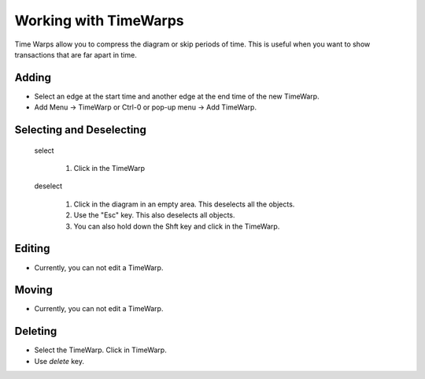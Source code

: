 Working with TimeWarps 
===========================

Time Warps allow you to compress the diagram or skip periods of time. This is useful when you want 
to show transactions that are far apart in time. 

Adding
^^^^^^^^^^^^^^^^^^^^^^^

* Select an edge at the start time and another edge at the end time of the new TimeWarp.
* Add Menu -> TimeWarp or Ctrl-0 or pop-up menu → Add TimeWarp.

Selecting and Deselecting
^^^^^^^^^^^^^^^^^^^^^^^^^^^^^

  select

    1. Click in the TimeWarp 
  
  deselect

    1. Click in the diagram in an empty area. This deselects all the objects.
    2. Use the "Esc" key.  This also deselects all objects. 
    3. You can also hold down the Shft key and click in the TimeWarp.
 

Editing 
^^^^^^^^^^^^^^^^^

* Currently, you can not edit a TimeWarp. 


Moving 
^^^^^^^^^^^^^^

* Currently, you can not edit a TimeWarp. 


Deleting 
^^^^^^^^^^^^^^

* Select the TimeWarp. Click in TimeWarp.
* Use *delete* key.




